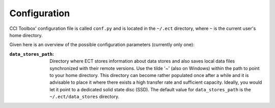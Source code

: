 =============
Configuration
=============

CCI Toolbox' configuration file is called ``conf.py`` and is located in the ``~/.ect`` directory, where ``~`` is
the current user's home directory.

Given here is an overview of the possible configuration parameters (currently only one):

:``data_stores_path``:
    Directory where ECT stores information about data stores and also saves local data files synchronized with their
    remote versions. Use the tilde '~' (also on Windows) within the path to point to your home directory.
    This directory can become rather populated once after a while and it is advisable to place it where there exists
    a high transfer rate and sufficient capacity. Ideally, you would let it point to a dedicated solid state disc (SSD).
    The default value for ``data_stores_path`` is the ``~/.ect/data_stores`` directory.

